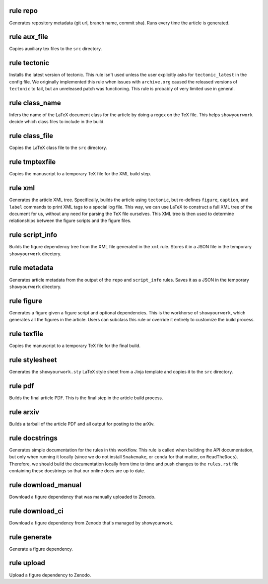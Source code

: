 rule repo
^^^^^^^^^

Generates repository metadata (git url, branch name, commit sha).
Runs every time the article is generated.




rule aux_file
^^^^^^^^^^^^^

Copies auxiliary tex files to the ``src`` directory.




rule tectonic
^^^^^^^^^^^^^

Installs the latest version of tectonic. This rule isn't
used unless the user explicitly asks for ``tectonic_latest``
in the config file. We originally implemented this rule when
issues with ``archive.org`` caused the released versions of
``tectonic`` to fail, but an unreleased patch was functioning.
This rule is probably of very limited use in general.




rule class_name
^^^^^^^^^^^^^^^

Infers the name of the LaTeX document class for the article
by doing a regex on the TeX file. This helps ``showyourwork``
decide which class files to include in the build.




rule class_file
^^^^^^^^^^^^^^^

Copies the LaTeX class file to the ``src`` directory.




rule tmptexfile
^^^^^^^^^^^^^^^

Copies the manuscript to a temporary TeX file for the XML build step.




rule xml
^^^^^^^^

Generates the article XML tree. Specifically, builds the article
using ``tectonic``, but re-defines ``figure``, ``caption``, and ``label``
commands to print XML tags to a special log file. This way, we can
use LaTeX to construct a full XML tree of the document for us, without
any need for parsing the TeX file ourselves.
This XML tree is then used to determine relationships between the figure
scripts and the figure files.




rule script_info
^^^^^^^^^^^^^^^^

Builds the figure dependency tree from the XML file
generated in the ``xml`` rule. Stores it in a JSON
file in the temporary ``showyourwork`` directory.




rule metadata
^^^^^^^^^^^^^

Generates article metadata from the output of the ``repo``
and ``script_info`` rules. Saves it as a JSON in the temporary
``showyourwork`` directory.




rule figure
^^^^^^^^^^^

Generates a figure given a figure script and optional dependencies.
This is the workhorse of ``showyourwork``, which generates all the
figures in the article. Users can subclass this rule or override it
entirely to customize the build process.




rule texfile
^^^^^^^^^^^^

Copies the manuscript to a temporary TeX file for the final build.




rule stylesheet
^^^^^^^^^^^^^^^

Generates the ``showyourwork.sty`` LaTeX style sheet from a Jinja
template and copies it to the ``src`` directory.




rule pdf
^^^^^^^^

Builds the final article PDF. This is the final step in the article
build process.




rule arxiv
^^^^^^^^^^

Builds a tarball of the article PDF and all output for posting to the arXiv.




rule docstrings
^^^^^^^^^^^^^^^

Generates simple documentation for the rules in this workflow. This
rule is called when building the API documentation, but only when running
it locally (since we do not install ``Snakemake``, or ``conda`` for that
matter, on ``ReadTheDocs``). Therefore, we should build the documentation
locally from time to time and push changes to the ``rules.rst`` file
containing these docstrings so that our online docs are up to date.




rule download_manual
^^^^^^^^^^^^^^^^^^^^

Download a figure dependency that was manually uploaded to Zenodo.




rule download_ci
^^^^^^^^^^^^^^^^

Download a figure dependency from Zenodo that's managed by showyourwork.




rule generate
^^^^^^^^^^^^^

Generate a figure dependency.




rule upload
^^^^^^^^^^^

Upload a figure dependency to Zenodo.




